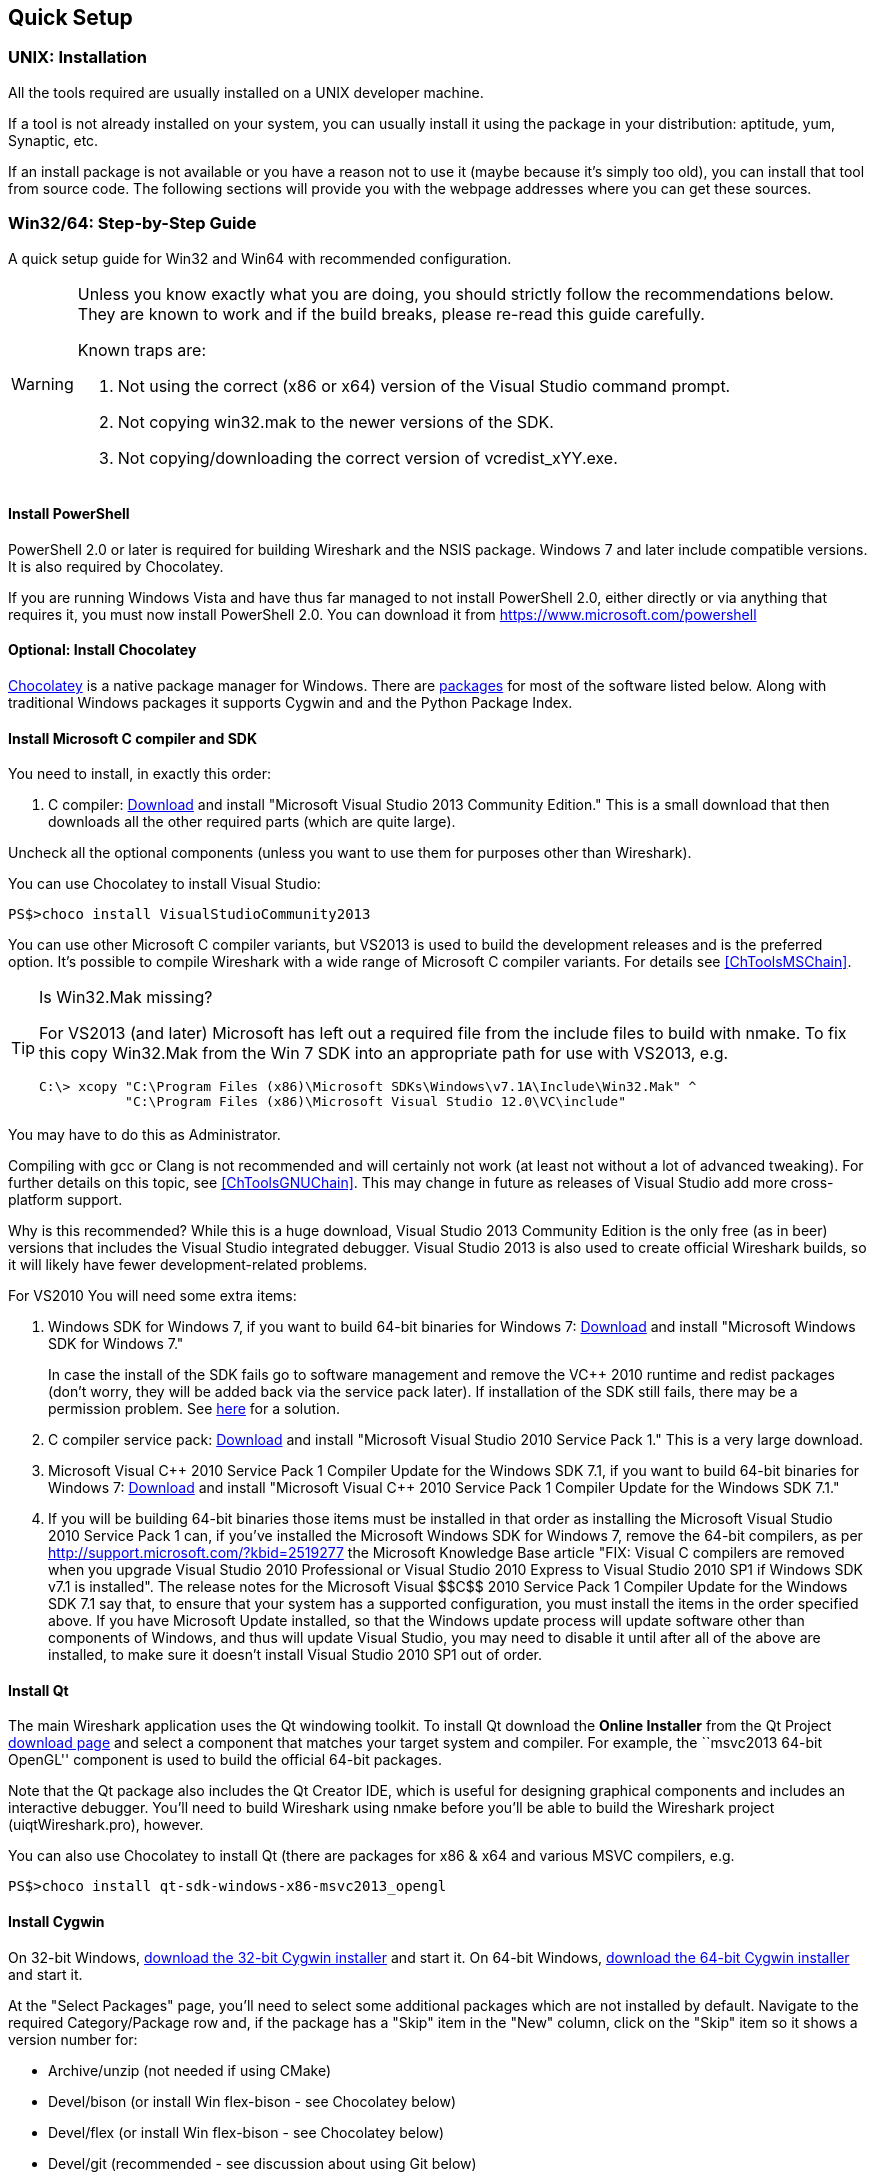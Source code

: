 ++++++++++++++++++++++++++++++++++++++
<!-- WSDG Chapter Setup -->
++++++++++++++++++++++++++++++++++++++

[[ChapterSetup]]

== Quick Setup

[[ChSetupUNIX]]

=== UNIX: Installation

All the tools required are usually installed on a UNIX developer machine.

If a tool is not already installed on your system, you can usually install it
using the package in your distribution: aptitude, yum, Synaptic, etc.

If an install package is not available or you have a
reason not to use it (maybe because it's simply too old), you
can install that tool from source code. The following sections
will provide you with the webpage addresses where you can get
these sources.

[[ChSetupWin32]]

=== Win32/64: Step-by-Step Guide

A quick setup guide for Win32 and Win64 with recommended
configuration.

[WARNING]
====
Unless you know exactly what you are doing, you
should strictly follow the recommendations below. They are known to work
and if the build breaks, please re-read this guide carefully.

Known traps are:

. Not using the correct (x86 or x64) version of the Visual Studio command prompt.

. Not copying win32.mak to the newer versions of the SDK.

. Not copying/downloading the correct version of vcredist_xYY.exe.
====

[[ChSetupPowerShell]]

==== Install PowerShell

PowerShell 2.0 or later is required for building Wireshark and the NSIS package.
Windows 7 and later include compatible versions. It is also required by
Chocolatey.

If you are running Windows Vista and have thus far managed to not install
PowerShell 2.0, either directly or via anything that requires it, you must now
install PowerShell 2.0. You can download it from
https://www.microsoft.com/powershell[]

[[ChSetupChocolatey]]

==== Optional: Install Chocolatey

https://chocolatey.org/[Chocolatey] is a native package manager for Windows.
There are https://chocolatey.org/packages[packages] for most of the software
listed below. Along with traditional Windows packages it supports Cygwin and
and the Python Package Index.

// ...such as:
// - Active Perl and/or StrawberryPerl
// - Devbox-UnZip and/or 7zip and/or peazip
// - Wget
// - Git (a native win32 (MSYS) version)

[[ChSetupMSVC]]

==== Install Microsoft C compiler and SDK

You need to install, in exactly this order:

. C compiler:
http://go.microsoft.com/?linkid=9863608[Download]
and install "Microsoft Visual Studio 2013 Community Edition." This is a small download that then downloads all the other required parts (which are quite large).

Uncheck all the optional components (unless you want to use them for purposes other than Wireshark).

You can use Chocolatey to install Visual Studio:

----
PS$>choco install VisualStudioCommunity2013
----

You can use other Microsoft C compiler variants, but VS2013 is used
to build the development releases and is the preferred option.
It's possible to compile Wireshark with a wide range
of Microsoft C compiler variants. For details see
<<ChToolsMSChain>>.

[TIP]
.Is Win32.Mak missing?
====
For VS2013 (and later) Microsoft has left out a required file from the
include files to build with nmake. To fix this copy Win32.Mak from the Win 7 SDK
into an appropriate path for use with VS2013, e.g.
----
C:\> xcopy "C:\Program Files (x86)\Microsoft SDKs\Windows\v7.1A\Include\Win32.Mak" ^
           "C:\Program Files (x86)\Microsoft Visual Studio 12.0\VC\include"
----
====

You may have to do this as Administrator.

Compiling with gcc or Clang is not recommended and will
certainly not work (at least not without a lot of advanced
tweaking). For further details on this topic, see
<<ChToolsGNUChain>>. This may change in future as releases
of Visual Studio add more cross-platform support.

// XXX - mention the compiler and PSDK web installers -
// which significantly reduce download size - and find out the
// required components

Why is this recommended? While this is a huge download,
Visual Studio 2013 Community Edition is the only free (as in beer)
versions that includes the Visual Studio integrated
debugger. Visual Studio 2013 is also used to create official
Wireshark builds, so it will likely have fewer development-related
problems.

For VS2010 You will need some extra items:

. Windows SDK for Windows 7, if you want to build 64-bit binaries for Windows 7:
http://msdn.microsoft.com/en-us/windowsserver/bb980924.aspx[Download] and
install "Microsoft Windows SDK for Windows 7."
+
In case the install of the SDK fails go to software management and
remove the $$VC++$$ 2010 runtime and redist packages (don't worry, they
will be added back via the service pack later). If installation of
the SDK still fails, there may be a permission problem. See
http://ctrlf5.net/?p=184[here] for a solution.

. C compiler service pack:
http://www.microsoft.com/en-us/download/details.aspx?id=23691[Download] and
install "Microsoft Visual Studio 2010 Service Pack 1." This is a very large
download.

. Microsoft Visual $$C++$$ 2010 Service Pack 1 Compiler Update for the Windows
SDK 7.1, if you want to build 64-bit binaries for Windows 7:
http://www.microsoft.com/en-us/download/details.aspx?id=4422[Download] and
install "Microsoft Visual $$C++$$ 2010 Service Pack 1 Compiler Update for the
Windows SDK 7.1."

. If you will be building 64-bit binaries those items must be
installed in that order as installing the Microsoft Visual Studio
2010 Service Pack 1 can, if you've installed the Microsoft Windows
SDK for Windows 7, remove the 64-bit compilers, as per
http://support.microsoft.com/?kbid=2519277[] the Microsoft Knowledge Base article "FIX: Visual C++ compilers are removed when you upgrade Visual Studio 2010 Professional or Visual Studio 2010 Express to Visual Studio 2010 SP1 if Windows SDK v7.1 is installed".  The release notes for the Microsoft Visual
$$C++$$ 2010 Service Pack 1 Compiler Update for the Windows SDK 7.1
say that, to ensure that your system has a supported
configuration, you must install the items in the order specified
above.  If you have Microsoft Update installed, so that the
Windows update process will update software other than components
of Windows, and thus will update Visual Studio, you may need to
disable it until after all of the above are installed, to make
sure it doesn't install Visual Studio 2010 SP1 out of order.

[[ChSetupQt]]

==== Install Qt

The main Wireshark application uses the Qt windowing toolkit. To install Qt
download the *Online Installer* from the Qt Project
http://qt-project.org/downloads[download page] and select a component that
matches your target system and compiler. For example, the ``msvc2013 64-bit
OpenGL'' component is used to build the official 64-bit packages.

Note that the Qt package also includes the Qt Creator IDE, which is useful
for designing graphical components and includes an interactive debugger.
You'll need to build Wireshark using nmake before you'll be able to build the
Wireshark project (uiqtWireshark.pro), however.

You can also use Chocolatey to install Qt (there are packages for x86 & x64 and various MSVC compilers, e.g.

----
PS$>choco install qt-sdk-windows-x86-msvc2013_opengl
----

[[ChSetupCygwin]]

==== Install Cygwin

On 32-bit Windows, http://www.cygwin.com/setup-x86.exe[download the
32-bit Cygwin installer] and start it.  On 64-bit Windows,
http://www.cygwin.com/setup-x86_64.exe[download the 64-bit Cygwin
installer] and start it.

At the "Select Packages" page, you'll need to select
some additional packages which are not installed by default.
Navigate to the required Category/Package row and, if the package
has a "Skip" item in the "New" column, click on the "Skip" item
so it shows a version number for:

* Archive/unzip (not needed if using CMake)

* Devel/bison (or install Win flex-bison - see Chocolatey below)

* Devel/flex (or install Win flex-bison - see Chocolatey below)

* Devel/git (recommended - see discussion about using Git below)

* Interpreters/perl

* Utils/patch (only if needed) (may be Devel/patch instead)

* Web/wget (not needed if using CMake)

* asciidoc

// Also need: bash/sh, sed

You might also have to install

* Interpreters/m4

if installing Devel/bison doesn't provide a working version of Bison. If
m4 is missing bison will fail.

After clicking the Next button several times, the setup
will then download and install the selected packages (this
may take a while).

Why is this recommended? Cygwin's bash version is required, as no native Win32
version is available. As additional packages can easily be added, Perl and
other packages are also used.

Alternatively you can install Cygwin and its packages using Chocolatey:

----
PS$>choco install cygwin
PS$>choco install cyg-get
PS$>choco install sed asciidoc [...] -source cygwin
----

Chocolatey installs Cygwin in 'C:\tools\cygwin' by default.

[[ChSetupPython]]

==== Install Python

Get the Python 2.7 installer from http://python.org/download/[] and install
Python into the default location ('C:\Python27').

Why is this recommended? Cygwin's Python package doesn't work on some machines,
so the Win32 native package is recommended (and it's faster).  Note that Python 3.x isn't currently supported.

Alternatively you can install Python using Chocolatey:

----
PS$>choco install python2
----

Chocolatey installs Python 2 in 'C:\tools\python2' by default.

[[ChSetupsubversion]]

==== Install Git

Please note that the following is not required to build Wireshark but can be
quite helpful when working with the sources.

Working with the Git source repositories is highly recommended, see
<<ChSrcObtain>>. It is much easier to update a personal source tree (local repository) with Git
rather than downloading a zip file and merging new sources into a personal
source tree by hand. It also makes first-time setup easy and enables the
Wireshark build process to determine your current source code revision.

There are several ways in which Git can be installed. Most packages are
available at the URLs below or via https://chocolatey.org/[Chocolatey].
Note that many of the GUI interfaces depend on the command line version.

===== The Official Windows Installer

The official command-line installer is available at http://msysgit.github.io/.

===== Git Extensions

Git Extensions is a native Windows graphical Git client for
Windows.  You can download the installer from
http://code.google.com/p/gitextensions/.

===== TortoiseGit

TortoiseGit is a native Windows graphical Git
similar to TortoiseSVN. You can download the installer from
http://code.google.com/p/tortoisegit/.

===== Command Line client via Chocolatey

The command line client can be installed (and updated) using Chocolatey:
----
PS$> choco install git
----

===== Others

A list of other GUI interfaces for Git can be found at
http://git-scm.com/downloads/guis

==== Install and Prepare Sources

[TIP]
.Make sure everything works
====
It's a good idea to make sure Wireshark compiles and runs at least once before
you start hacking the Wireshark sources for your own project. This example uses
Git Extensions but any other Git client should work as well.
====

// XXX -

*Download sources* Download Wireshark sources into
'C:\Development\wireshark' using either the command line or Git Extensions:

Using the command line:

----
>cd C:\Development
>git clone https://code.wireshark.org/review/wireshark
----

Using Git extensions:

. Open the Git Extensions application. By default Git Extensions
   will show a validation checklist at startup. If anything needs to
   be fixed do so now. You can bring up the checklist at any time
   via _Tools -> Settings_.

. In the main screen select _Clone repository_. Fill in the following:
+
Repository to clone: `https://code.wireshark.org/review/wireshark`
+
Destination: Your top-level development directory, e.g. `C:\Development`.
+
Subdirectory to create: Anything you'd like. Usually `wireshark`.
+
[TIP]
.Check your paths
====
Make sure your repository path doesn't contain spaces.
====

. Click the _Clone_ button. Git Extensions should start cloning the
   Wireshark repository.

[[ChSetupPrepareCommandCom]]

==== Open a Visual Studio Command Prompt

From the Start Menu (or Start Screen), navigate to the Visual Studio 2013 ->
Visual Studio Tools directory and choose the Command Prompt appropriate for
the build you wish to make, e.g. VS2013 x86 Native Tools Command Prompt for a 32-bit version, VS2013 x64 Native Tools Command Prompt for a 64-bit version.

[TIP]
.Pin the items to the Task Bar
====
Pin the Command Prompt you use to the Task Bar for easy access.
====

All subsequent operations take place in this Command Prompt window.

. Set environment variables to control the build.
+
--
Set the following environment variables, using paths and values suitable for your installation:

----
> set CYGWIN=nodosfilewarning
> set WIRESHARK_BASE_DIR=C:\Development
> set WIRESHARK_TARGET_PLATFORM=win32 or win64 as required
> set QT5_BASE_DIR=C:\Qt\Qt5.3.0\5.3\msvc2013

> set WIRESHARK_VERSION_EXTRA=-YourExtraVersionInfo
----
If you are using a version of Visual Studio earlier than VS2012 then you must set an additional env var,
e.g. for VS2010 set the following:
----
> set VisualStudioVersion=10.0
----
Setting these variables could be added to a batch file to be run after you open
the Visual Studio Tools Command Prompt.
--

. Change to the correct source directory
+
--
----
> cd C:\Development\wireshark
----
to jump into the source directory
--

[[ChToolsWin32Verify]]

==== Verify installed tools

After you've installed the Wireshark sources (see <<ChSrcObtain>>), you can
check the correct installation of all tools by using the `verify_tools` target of
the `Makefile.nmake` from the source package.

[WARNING]
.Dependencies ahead
====
You will need the Wireshark sources and some tools
(nmake, bash) installed, before this verification is able
to work.
====

Enter at the Visual Studio Command prompt line:

----
> nmake -f Makefile.nmake verify_tools
----

This will check for the various tools needed to build Wireshark:

----

Microsoft (R) Program Maintenance Utility Version 12.00.21005.1
Copyright (C) Microsoft Corporation.  All rights reserved.


ERROR: The contents of 'E:\Wireshark\Wireshark-win32-libs\current_tag.txt' is (unknown).
It should be 2014-10-01.

Checking for required applications:
        cl: /cygdrive/c/Program Files (x86)/Microsoft Visual Studio 12.0/VC/BIN/cl
        link: /cygdrive/c/Program Files (x86)/Microsoft Visual Studio 12.0/VC/BIN/link
        nmake: /cygdrive/c/Program Files (x86)/Microsoft Visual Studio 12.0/VC/BIN/nmake
        bash: /usr/bin/bash
        bison: /usr/bin/bison
        flex: /usr/bin/flex
        env: /usr/bin/env
        grep: /usr/bin/grep
        /usr/bin/find: /usr/bin/find
        peflags: /usr/bin/peflags
        perl: /usr/bin/perl
        C:\Python27\python.exe: /cygdrive/c/Python27/python.exe
        C:\Qt\Qt5.3.0\5.3\msvc2013\bin\qmake: /cygdrive/c/Qt/Qt5.3.0/5.3/msvc2013/bin/qmake
        sed: /usr/bin/sed
        unzip: /usr/bin/unzip
        wget: /usr/bin/wget
----

The "ERROR" at the start occurs because you haven't yet downloaded the third
party libraries and it can be ignored at this stage.
If you have problems with all the first three items (cl, link, nmake), check
that you opened a Visual Studio Command Prompt <<ChSetupPrepareCommandCom>>.

Unfortunately, the `link` command is defined both in Cygwin and in MSVC, each
with completely different functionality. You'll need the MSVC link. If your link
command looks something like: `/usr/bin/link` the link command of Cygwin takes
precedence over the MSVC one. To fix this, you can change your `PATH` environment
setting or simply rename `link.exe` in Cygwin. If you rename it, make sure to
remember that a Cygwin update may provide a new version of it.

Make sure that the other tools found are the Cygwin versions. Some build
problems have been caused by incompatible versions of `grep` and `unzip` provided by other installed applications.

==== Install Libraries

. If you've closed the Visual Studio Command Prompt <<ChSetupPrepareCommandCom,prepare>> it again.

. Run
+
--
----
> nmake -f Makefile.nmake setup
----
to download and install libraries using `wget`. This may take a while.
--

. If the download fails you may be behind a restrictive firewall. See the proxy
comment in <<ChToolsWget>>.

Note that 32-bit versions of the software require 32-bit versions of the
libraries and that 64-bit versions require 64-bit libraries. The build process
creates independent directories for each as needed. See
<<ChSetupPrepareCommandCom>>for how to open the required Visual Studio Command Prompt and
`WIRESHARK_TARGET_PLATFORM` to select either a 32- or 64-bit build.

==== Build Wireshark

Now it's time to build Wireshark!

. If you've closed the Visual Studio Command Prompt <<ChSetupPrepareCommandCom,prepare>> it again.

. Run
+
--
----
> nmake -f Makefile.nmake all
----
to build Wireshark.
--

. Wait for Wireshark to compile. This will take a while, and there will be a lot of text output in the command prompt window

. For the QT version run `C:\Development\wireshark\wireshark-qt-release\Wireshark.exe` and make sure it starts.

. For the older GTK version run `C:\Development\wireshark\wireshark-gtk2\Wireshark-gtk.exe`.

. Open 'Help -> About'. If it shows your "private" program
version, e.g.: Version wireshark-major-minor-version:[].x-myprotocol123
congratulations! You have compiled your own version of Wireshark!

TIP: If compilation fails for suspicious
reasons after you changed some source files try to "distclean"
the sources and make "all" again

==== Debug Environment Setup

You can debug using the Visual Studio Debugger or WinDbg.  See the section
on using the <<ChToolsDebugger, Debugger Tools>>.

==== Optional: Create User's and Developer's Guide

Detailed information to build these guides can be found in the file
'docbook\README.txt' in the Wireshark sources.

==== Optional: Create a Wireshark Installer

Note: You should have successfully built Wireshark
before doing the following.

If you want to build your own
'wireshark-win32-wireshark-major-minor-version:[].x-myprotocol123.exe',
you'll need NSIS.

. NSIS:
http://nsis.sourceforge.net[Download] and install NSIS
+
You may check the `MAKENSIS` setting in the file 'config.nmake' in the Wireshark
sources. Note that the 32-bit version of NSIS will work for both 32-bit and
64-bit versions of Wireshark.

Note: If you do not yet have a copy of vcredist_x86.exe or vcredist_x64.exe in ./wireshark-winXX-libs (where XX is 32 or 64) you will need to download the appropriate file and place it in ./wireshark-winXX-libs before starting this step.

If building an x86 version using a Visual Studio "Express" edition or an x64 version with any edition, then you must have the appropriate vcredist file for your compiler in the support libraries directory (vcredist_x86.exe in wireshark-32-libs or vcredist_x64.exe in wireshark-win64-libs).

The files can be located in the Visual Studio install directory for non-Express edition builds, or downloaded from Microsoft for Expresss edition builds.

Note you must use the correct version of vcredist for your compiler, unfortunately they all have the same name (vcredist_x86.exe or vcredist_x64.exe).  You can use Windows Explorer and examine the Properties >> Details tab for a vcredist file to determine which compiler version the file is for use with.

. If you've closed the Visual Studio Command Prompt <<ChSetupPrepareCommandCom,prepare>> it again.

. Run
+
--
----
> nmake -f Makefile.nmake packaging
----
to build a Wireshark installer.
--

. Run
+
--
----
> C:\Development\wireshark\packaging\nsis\wireshark-win32-wireshark-major-minor-version:[].x-myprotocol123.exe
----
to test your new installer. It's a good idea to test on a different machine
than the developer machine. Note that if you've built an x64 version, the installer will be named accordingly.
--
